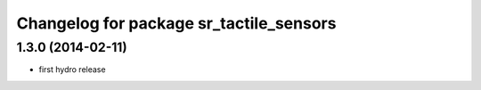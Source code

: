 ^^^^^^^^^^^^^^^^^^^^^^^^^^^^^^^^^^^^^^^^
Changelog for package sr_tactile_sensors
^^^^^^^^^^^^^^^^^^^^^^^^^^^^^^^^^^^^^^^^

1.3.0 (2014-02-11)
------------------
* first hydro release

